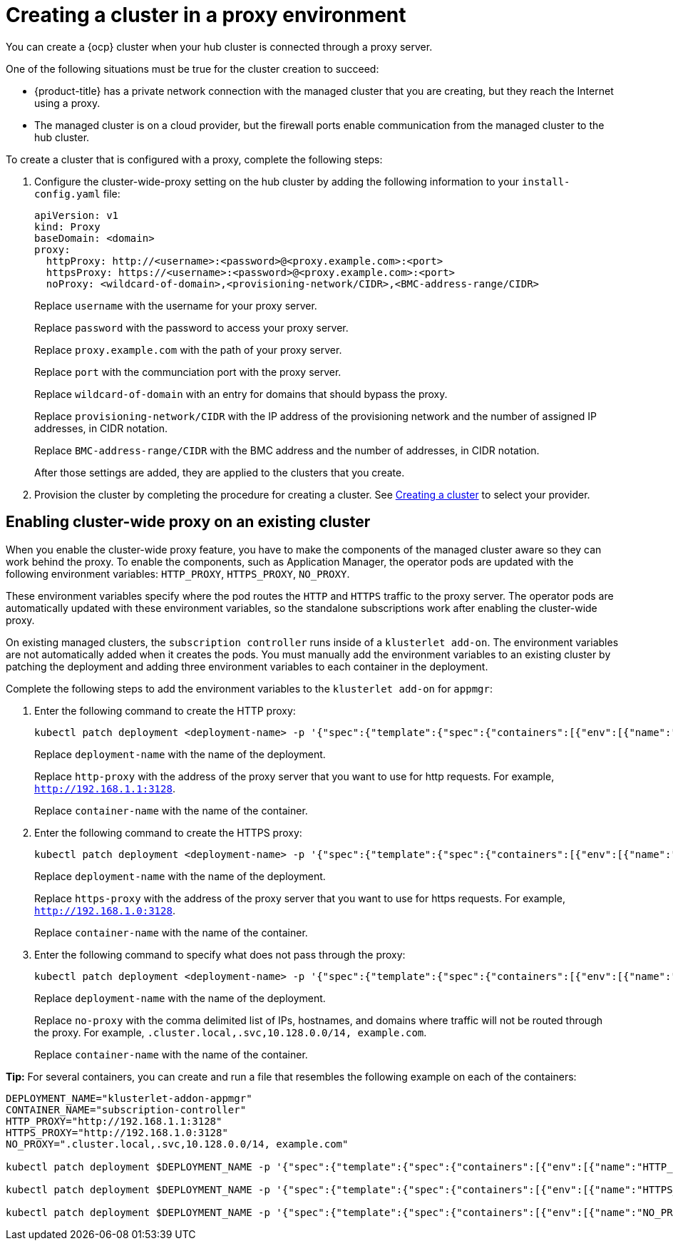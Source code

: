 [#creating-a-cluster-proxy]
= Creating a cluster in a proxy environment

You can create a {ocp} cluster when your hub cluster is connected through a proxy server.

One of the following situations must be true for the cluster creation to succeed:

* {product-title} has a private network connection with the managed cluster that you are creating, but they reach the Internet using a proxy.

* The managed cluster is on a cloud provider, but the firewall ports enable communication from the managed cluster to the hub cluster.

To create a cluster that is configured with a proxy, complete the following steps:

. Configure the cluster-wide-proxy setting on the hub cluster by adding the following information to your `install-config.yaml` file:
+
[source,yaml]
----
apiVersion: v1
kind: Proxy
baseDomain: <domain>
proxy:
  httpProxy: http://<username>:<password>@<proxy.example.com>:<port>
  httpsProxy: https://<username>:<password>@<proxy.example.com>:<port>
  noProxy: <wildcard-of-domain>,<provisioning-network/CIDR>,<BMC-address-range/CIDR>
----
+
Replace `username` with the username for your proxy server.
+
Replace `password` with the password to access your proxy server.
+
Replace `proxy.example.com` with the path of your proxy server.
+
Replace `port` with the communciation port with the proxy server.
+
Replace `wildcard-of-domain` with an entry for domains that should bypass the proxy.
+ 
Replace `provisioning-network/CIDR` with the IP address of the provisioning network and the number of assigned IP addresses, in CIDR notation.
+
Replace `BMC-address-range/CIDR` with the BMC address and the number of addresses, in CIDR notation.
+
After those settings are added, they are applied to the clusters that you create. 

. Provision the cluster by completing the procedure for creating a cluster. See xref:../clusters/create.adoc#creating-a-cluster[Creating a cluster] to select your provider.

[#enable-cluster-wide-proxy-existing]
== Enabling cluster-wide proxy on an existing cluster

When you enable the cluster-wide proxy feature, you have to make the components of the managed cluster aware so they can work behind the proxy. To enable the components, such as Application Manager, the operator pods are updated with the following environment variables: `HTTP_PROXY`, `HTTPS_PROXY`, `NO_PROXY`. 

These environment variables specify where the pod routes the `HTTP` and `HTTPS` traffic to the proxy server. The operator pods are automatically updated with these environment variables, so the standalone subscriptions work after enabling the cluster-wide proxy. 

On existing managed clusters, the `subscription controller` runs inside of a `klusterlet add-on`. The environment variables are not automatically added when it creates the pods. You must manually add the environment variables to an existing cluster by patching the deployment and adding three environment variables to each container in the deployment. 

Complete the following steps to add the environment variables to the `klusterlet add-on` for `appmgr`:

. Enter the following command to create the HTTP proxy: 
+
----
kubectl patch deployment <deployment-name> -p '{"spec":{"template":{"spec":{"containers":[{"env":[{"name":"HTTP_PROXY","value":"'<http-proxy>'"}],"name":"'<container-name>'"}]}}}}'
----
+
Replace `deployment-name` with the name of the deployment.
+
Replace `http-proxy` with the address of the proxy server that you want to use for http requests. For example, `http://192.168.1.1:3128`.
+
Replace `container-name` with the name of the container.

. Enter the following command to create the HTTPS proxy: 
+
----
kubectl patch deployment <deployment-name> -p '{"spec":{"template":{"spec":{"containers":[{"env":[{"name":"HTTPS_PROXY","value":"'<https-proxy>'"}],"name":"'<container-name>'"}]}}}}'
----
+
Replace `deployment-name` with the name of the deployment.
+
Replace `https-proxy` with the address of the proxy server that you want to use for https requests. For example, `http://192.168.1.0:3128`.
+
Replace `container-name` with the name of the container.

. Enter the following command to specify what does not pass through the proxy: 
+
----
kubectl patch deployment <deployment-name> -p '{"spec":{"template":{"spec":{"containers":[{"env":[{"name":"NO_PROXY","value":"'<no-proxy>'"}],"name":"'<container-name>'"}]}}}}'
----
+
Replace `deployment-name` with the name of the deployment.
+
Replace `no-proxy` with the comma delimited list of IPs, hostnames, and domains where traffic will not be routed through the proxy. For example, `.cluster.local,.svc,10.128.0.0/14, example.com`.
+
Replace `container-name` with the name of the container.

*Tip:* For several containers, you can create and run a file that resembles the following example on each of the containers:

----
DEPLOYMENT_NAME="klusterlet-addon-appmgr"
CONTAINER_NAME="subscription-controller"
HTTP_PROXY="http://192.168.1.1:3128"
HTTPS_PROXY="http://192.168.1.0:3128"
NO_PROXY=".cluster.local,.svc,10.128.0.0/14, example.com"

kubectl patch deployment $DEPLOYMENT_NAME -p '{"spec":{"template":{"spec":{"containers":[{"env":[{"name":"HTTP_PROXY","value":"'$HTTP_PROXY'"}],"name":"'$CONTAINER_NAME'"}]}}}}'

kubectl patch deployment $DEPLOYMENT_NAME -p '{"spec":{"template":{"spec":{"containers":[{"env":[{"name":"HTTPS_PROXY","value":"'$HTTPS_PROXY'"}],"name":"'$CONTAINER_NAME'"}]}}}}'

kubectl patch deployment $DEPLOYMENT_NAME -p '{"spec":{"template":{"spec":{"containers":[{"env":[{"name":"NO_PROXY","value":"'$NO_PROXY'"}],"name":"'$CONTAINER_NAME'"}]}}}}'
----
